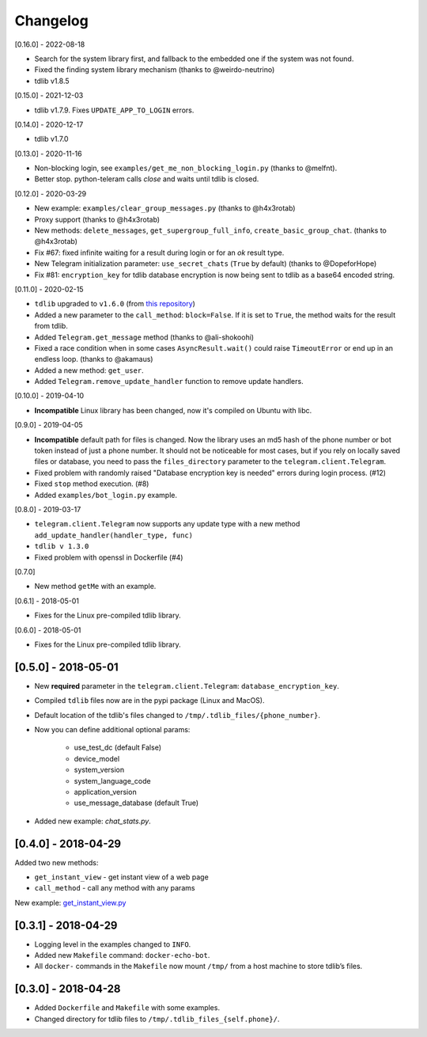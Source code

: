 =========
Changelog
=========

[0.16.0] - 2022-08-18

- Search for the system library first, and fallback to the embedded one if the system was not found.
- Fixed the finding system library mechanism (thanks to @weirdo-neutrino)
- tdlib v1.8.5

[0.15.0] - 2021-12-03

- tdlib v1.7.9. Fixes ``UPDATE_APP_TO_LOGIN`` errors.

[0.14.0] - 2020-12-17

- tdlib v1.7.0

[0.13.0] - 2020-11-16

- Non-blocking login, see ``examples/get_me_non_blocking_login.py`` (thanks to @melfnt).
- Better stop. python-teleram calls `close` and waits until tdlib is closed.

[0.12.0] - 2020-03-29

- New example: ``examples/clear_group_messages.py`` (thanks to @h4x3rotab)
- Proxy support (thanks to @h4x3rotab)
- New methods: ``delete_messages``, ``get_supergroup_full_info``, ``create_basic_group_chat``. (thanks to @h4x3rotab)
- Fix #67: fixed infinite waiting for a result during login or for an `ok` result type.
- New Telegram initialization parameter: ``use_secret_chats`` (``True`` by default) (thanks to @DopeforHope)
- Fix #81: ``encryption_key`` for tdlib database encryption is now being sent to tdlib as a base64 encoded string.

[0.11.0] - 2020-02-15

- ``tdlib`` upgraded to ``v1.6.0`` (from `this repository <https://github.com/alexander-akhmetov/tdlib-compiled>`_)
- Added a new parameter to the ``call_method``: ``block=False``. If it is set to ``True``, the method waits for the result from tdlib.
- Added ``Telegram.get_message`` method (thanks to @ali-shokoohi)
- Fixed a race condition when in some cases ``AsyncResult.wait()`` could raise ``TimeoutError`` or end up in an endless loop. (thanks to @akamaus)
- Added a new method: ``get_user``.
- Added ``Telegram.remove_update_handler`` function to remove update handlers.

[0.10.0] - 2019-04-10

- **Incompatible** Linux library has been changed, now it's compiled on Ubuntu with libc.

[0.9.0] - 2019-04-05

- **Incompatible** default path for files is changed. Now the library uses an md5 hash of the phone number or bot token instead of just a phone number.
  It should not be noticeable for most cases, but if you rely on locally saved files or database, you need to pass the ``files_directory`` parameter to the ``telegram.client.Telegram``.
- Fixed problem with randomly raised "Database encryption key is needed" errors during login process. (#12)
- Fixed ``stop`` method execution. (#8)
- Added ``examples/bot_login.py`` example.

[0.8.0] - 2019-03-17

- ``telegram.client.Telegram`` now supports any update type with a new method ``add_update_handler(handler_type, func)``
- ``tdlib v 1.3.0``
- Fixed problem with openssl in Dockerfile (#4)

[0.7.0]

- New method ``getMe`` with an example.

[0.6.1] - 2018-05-01

- Fixes for the Linux pre-compiled tdlib library.

[0.6.0] - 2018-05-01

- Fixes for the Linux pre-compiled tdlib library.

[0.5.0] - 2018-05-01
--------------------

- New **required** parameter in the ``telegram.client.Telegram``: ``database_encryption_key``.

- Compiled ``tdlib`` files now are in the pypi package (Linux and MacOS).

- Default location of the tdlib's files changed to ``/tmp/.tdlib_files/{phone_number}``.

- Now you can define additional optional params:

    * use_test_dc (default False)
    * device_model
    * system_version
    * system_language_code
    * application_version
    * use_message_database (default True)

- Added new example: `chat_stats.py`.

[0.4.0] - 2018-04-29
--------------------

Added two new methods:

-  ``get_instant_view`` - get instant view of a web page
-  ``call_method`` - call any method with any params

New example: `get_instant_view.py`_

.. _section-1:

[0.3.1] - 2018-04-29
--------------------

-  Logging level in the examples changed to ``INFO``.
-  Added new ``Makefile`` command: ``docker-echo-bot``.
-  All ``docker-`` commands in the ``Makefile`` now mount ``/tmp/`` from
   a host machine to store tdlib’s files.

.. _section-2:

[0.3.0] - 2018-04-28
--------------------

-  Added ``Dockerfile`` and ``Makefile`` with some examples.
-  Changed directory for tdlib files to
   ``/tmp/.tdlib_files_{self.phone}/``.

.. _get_instant_view.py: examples/get_instant_view.py

